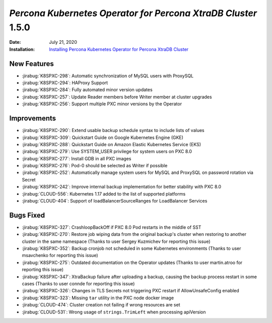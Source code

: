 .. _K8SPXC-1.5.0:

================================================================================
*Percona Kubernetes Operator for Percona XtraDB Cluster* 1.5.0
================================================================================

:Date: July 21, 2020
:Installation: `Installing Percona Kubernetes Operator for Percona XtraDB Cluster <https://www.percona.com/doc/kubernetes-operator-for-psmongodb/index.html#installation>`_

New Features
================================================================================

* :jirabug:`K8SPXC-298`: Automatic synchronization of MySQL users with ProxySQL
* :jirabug:`K8SPXC-294`: HAProxy Support
* :jirabug:`K8SPXC-284`: Fully automated minor version updates
* :jirabug:`K8SPXC-257`: Update Reader members before Writer member at cluster upgrades
* :jirabug:`K8SPXC-256`: Support multiple PXC minor versions by the Operator

Improvements
================================================================================

* :jirabug:`K8SPXC-290`: Extend usable backup schedule syntax to include lists of values
* :jirabug:`K8SPXC-309`: Quickstart Guide on Google Kubernetes Engine (GKE)
* :jirabug:`K8SPXC-288`: Quickstart Guide on Amazon Elastic Kubernetes Service (EKS)
* :jirabug:`K8SPXC-279`: Use SYSTEM_USER privilege for system users on PXC 8.0
* :jirabug:`K8SPXC-277`: Install GDB in all PXC images
* :jirabug:`K8SPXC-276`: Pod-0 should be selected as Writer if possible
* :jirabug:`K8SPXC-252`: Automatically manage system users for MySQL and ProxySQL on password rotation via Secret
* :jirabug:`K8SPXC-242`: Improve internal backup implementation for better stability with PXC 8.0
* :jirabug:`CLOUD-556`: Kubernetes 1.17 added to the list of supported platforms
* :jirabug:`CLOUD-404`: Support of loadBalancerSourceRanges for LoadBalancer Services



Bugs Fixed
================================================================================

* :jirabug:`K8SPXC-327`: CrashloopBackOff if PXC 8.0 Pod restarts in the middle of SST
* :jirabug:`K8SPXC-270`: Restore job wiping data from the original backup's cluster when restoring to another cluster in the same namespace (Thanks to user Sergey Kuzmichev for reporting this issue)
* :jirabug:`K8SPXC-352`: Backup cronjob not scheduled in some Kubernetes environments (Thanks to user msavchenko for reporting this issue)
* :jirabug:`K8SPXC-275`: Outdated documentation on the Operator updates (Thanks to user martin.atroo for reporting this issue)
* :jirabug:`K8SPXC-347`: XtraBackup failure after uploading a backup, causing the backup process restart in some cases (Thanks to user connde for reporting this issue)
* :jirabug:`K8SPXC-326`: Changes in TLS Secrets not triggering PXC restart if AllowUnsafeConfig enabled
* :jirabug:`K8SPXC-323`: Missing ``tar`` utility in the PXC node docker image
* :jirabug:`CLOUD-474`: Cluster creation not failing if wrong resources are set
* :jirabug:`CLOUD-531`: Wrong usage of ``strings.TrimLeft`` when processing apiVersion
